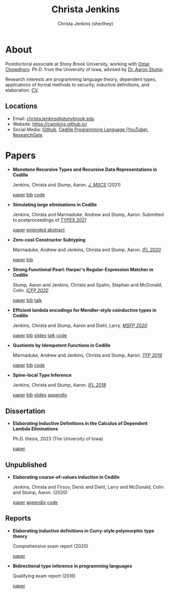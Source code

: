 #+TITLE: Christa Jenkins
#+AUTHOR: Christa Jenkins (she/they)
#+EMAIL: christa-jenkins@stonybrook.edu
#+OPTIONS: toc:nil num:nil

* About
  
  #+ATTR_HTML: :width 220 :style float:right; padding-left:64px
  [[file:assets/me.jpg]]

  Postdoctoral associate at Stony Brook University, working with [[https://www.cs.stonybrook.edu/people/faculty/OmarChowdhury][Omar Chowdhury]].
  Ph.D. from the University of Iowa, advised by [[http://homepage.divms.uiowa.edu/~astump/][Dr. Aaron Stump]]. 

  Research interests are programming language theory, dependent types,
  applications of formal methods to security, inductive definitions, and elaboration.
  [[file:assets/cv.pdf][CV]].

  # Research interests include the design of programming languages with
  # Curry-style type theories, verified elaboration of sophisticated surface language
  # features to a simple core theory, dependent types, and categorical semantics
  # of datatypes and terminating recursion schemes.

  # Creator of Cedille casts 1-9 on /[[https://www.youtube.com/channel/UCfV0BJz4nltlj-4yWNZ34lw][Cedille Programming Language]]/ YouTube channel.
  
** Locations

   - Email: [[mailto:christa.jenkins@stonybrook.edu][christa.jenkins@stonybrook.edu]]
   - Website: https://cwjnkins.github.io/
   - Social Media: [[https://github.com/cwjnkins][Github]], [[https://www.youtube.com/channel/UCfV0BJz4nltlj-4yWNZ34lw][Cedille Programming Language (YouTube)]], [[https://www.researchgate.net/profile/Christopher_Jenkins12][ResearchGate]]

* Papers

  - *Monotone Recursive Types and Recursive Data Representations in Cedille*

    Jenkins, Christa and Stump, Aaron. /[[https://www.cambridge.org/core/journals/mathematical-structures-in-computer-science/article/monotone-recursive-types-and-recursive-data-representations-in-cedille/49B54AE2D6EAEC542726B65DA7CFC140][J. MSCS]]/ (2021)

    [[file:assets/JS21_Recursive-Types-and-Data-Representations-in-Cedille.pdf][paper]] [[file:assets/JS21_Recursive-Types-and-Data-Representations-in-Cedille.bib][bib]] [[https://github.com/cedille/cedille-developments/tree/master/recursive-representation-of-data][code]] 

  - *Simulating large eliminations in Cedille*

    Jenkins, Christa and Marmaduke, Andrew and Stump, Aaron. Submitted to
    postproceedings of /[[https://types21.liacs.nl/][TYPES 2021]]/

    [[file:assets/JMS21_Simulating-Large-Elim-Cedille-Full.pdf][paper]] [[file:assets/JMS21_Simulating-Large-Elim-Cedille.pdf][extended abstract]]

  - *Zero-cost Constructor Subtyping*

    Marmaduke, Andrew and Jenkins, Christa and Stump, Aaron. /[[https://www.cs.kent.ac.uk/events/2020/ifl20/][IFL 2020]]/

    [[file:assets/MJS20_Zero-Cost-Constructor-Subtyping.bib][paper]] [[./assets/MJS20_Zero-Cost-Constructor-Subtyping.bib][bib]]

  - *Strong Functional Pearl: Harper's Regular-Expression Matcher in Cedille*

    Stump, Aaron and Jenkins, Christa and Spahn, Stephan and McDonald,
    Colin. /[[https://icfp20.sigplan.org/][ICFP 2020]]/

    [[file:assets/SJSM20_Strong-Functional-Pearl-Harpers-Regular-Expression-Matcher.pdf][paper]] [[file:assets/SJSM20_Strong-Functional-Pearl-Harpers-Regular-Expression-Matcher.bib][bib]] [[https://www.youtube.com/watch?v=fakSKvP9yaM&t=2580s][talk]] 

  - *Efficient lambda encodings for Mendler-style coinductive types in Cedille*

    Jenkins, Christa and Stump, Aaron and Diehl, Larry. /[[https://msfp-workshop.github.io/msfp2020/][MSFP 2020]]/

    [[file:assets/JSD20_Efficient-Mendler-Style-Coinductive-Types.pdf][paper]] [[file:assets/JSD20_Efficient-Mendler-Style-Coinductive-Types.bib][bib]] [[file:assets/JSD20_Efficient-Mendler-Style-Coinductive-Types_Talk.pdf][slides]] [[https://youtu.be/mrgS7dcA6z4?t=1860][talk]] [[https://github.com/cedille/cedille-developments/tree/master/efficient-mendler-codata][code]] 

  - *Quotients by Idempotent Functions in Cedille*

    Marmaduke, Andrew and Jenkins, Christa and Stump, Aaron. /[[https://www.tfp2019.org/][TFP 2019]]/

    [[file:assets/MJS19_Quotients-Idempotent-Functions-Cedille.pdf][paper]] [[file:assets/MJS19_Quotients-Idempotent-Functions-Cedille.bib][bib]] [[https://github.com/cedille/cedille-developments/tree/master/idem-quotients][code]] 
 
  - *Spine-local Type Inference*

    Jenkins, Christa and Stump, Aaron. /[[http://2018.iflconference.org/][IFL 2018]]/
   
    [[file:assets/JS18_Spine-local.pdf][paper]] [[file:assets/JS18_Spine-local.bib][bib]] [[file:assets/JS18_Spine-local-Slides.pdf][slides]] [[file:assets/JS18_Spine-local-Appendix.pdf][appendix]]

** Dissertation

   - *Elaborating Inductive Definitions in the Calculus of Dependent Lambda
     Eliminations*

     Ph.D. thesis, 2023 (The University of Iowa)

     [[file:assets/Je23-Dissertation.pdf][paper]]
** Unpublished

   - *Elaborating course-of-values induction in Cedille*

     Jenkins, Christa and Firsov, Denis and Diehl, Larry and McDonald, Colin
     and Stump, Aaron. (2020)

     [[file:assets/JFDMS20_Elaborating-CV-Induction.pdf][paper]] [[file:assets/JFDMS20_Elaborating-CV-Induction-Appendix.pdf][appendix]] [[file:assets/JFDMS20_Elaborating-CV-Induction-Code.tar.gz][code]]

   # - *Elaborating inductive definitions and course-of-values induction in Cedille*

   #   Jenkins, Christa and McDonald, Colin, and Stump, Aaron. (2019)

   #   [[file:assets/JMS20_Elaborating-Inductive-Definitions-and-COV-Induction-Cedille.pdf][paper]] [[file:assets/JMS20_Elaborating-Inductive-Definitions-and-COV-Induction-Cedille.bib][bib]] [[file:assets/JMS20_Elaborating-Inductive-Definitions-and-COV-Induction-Cedille-Appendix.pdf][appendix]]
   # - *Course-of-value induction in Cedille*
   
   #   Firsov, Denis and Diehl, Larry and Jenkins, Christa and Stump, Aaron.
   #   (2018).

   #   [[file:assets/FDJS18_CoV-Ind.pdf][paper]] [[file:assets/FDJS18_CoV-Ind.bib][bib]] 

** Reports


   - *Elaborating inductive definitions in Curry-style polymorphic type theory*

     Comprehensive exam report (2020)

     [[file:assets/Je20-Comp.pdf][paper]] 
   - *Bidirectional type inference in programming languages*

     Qualifying exam report (2018)

     [[file:assets/Jen18_Qualifying-Exam.pdf][paper]]

